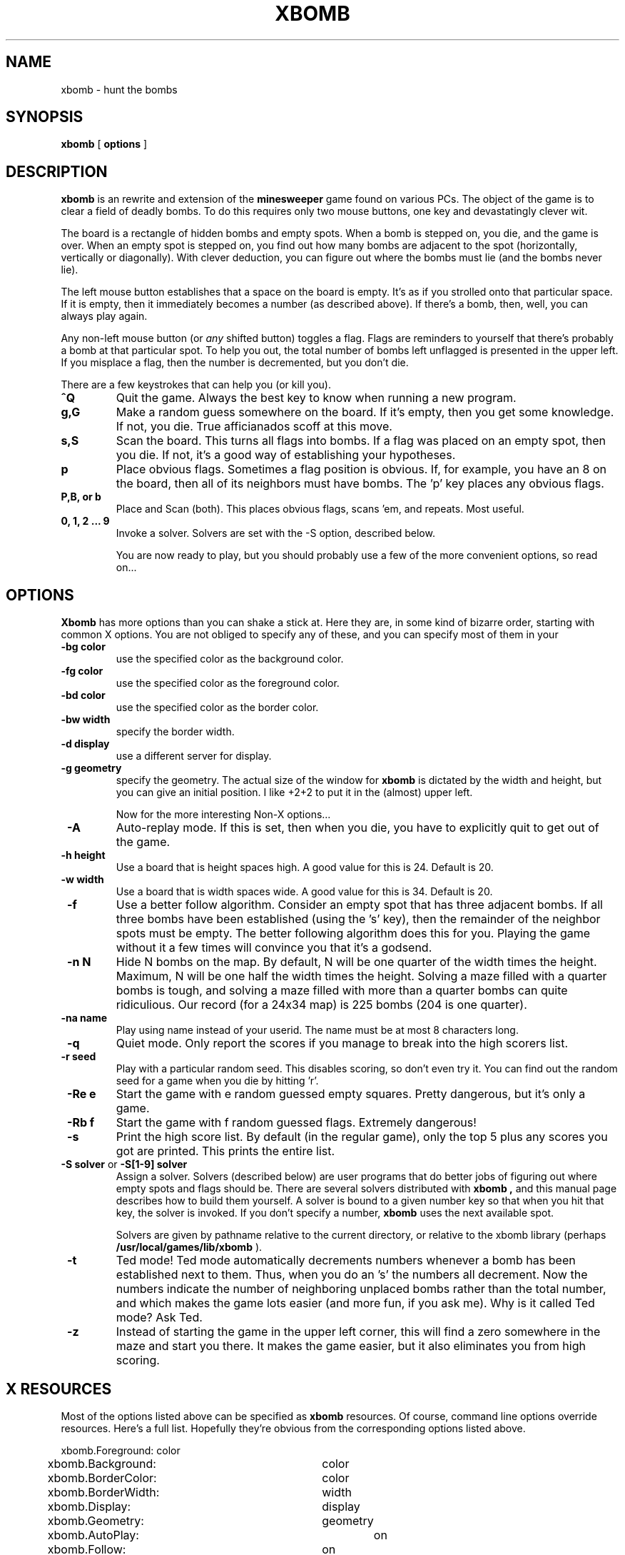 .TH XBOMB 6 "5 October 1992"

.SH NAME
xbomb \- hunt the bombs

.SH SYNOPSIS
.B xbomb
[
.B options
]

.SH DESCRIPTION
.LP
.B xbomb
is an rewrite and extension of the
.B minesweeper
game found on various PCs.  The object of the game is to clear a field
of deadly bombs.  To do this requires only two mouse buttons, one key
and devastatingly clever wit.

The board is a rectangle of hidden bombs and empty spots.  When a bomb
is stepped on, you die, and the game is over.  When an empty spot is 
stepped on, you find out how many bombs are adjacent to the spot (horizontally,
vertically or diagonally).  With clever deduction, you can figure out where 
the bombs must lie (and the bombs never lie).

The left mouse button establishes that a space on the board is empty.
It's as if you strolled onto that particular space.  If it is empty, then
it immediately becomes a number (as described above).  If there's a bomb,
then, well, you can always play again.

Any non-left mouse button (or 
.I any 
shifted button) toggles a flag.  Flags are reminders to yourself that
there's probably a bomb at that particular spot.  To help you out, the
total number of bombs left unflagged is presented in the upper left.
If you misplace a flag, then the number is decremented, but you don't
die.

There are a few keystrokes that can help you (or kill you).

.IP "\fB^Q\fP"
Quit the game.  Always the best key to know when running a new program.

.IP \fBg,G\fP
Make a random guess somewhere on the board.  If it's empty, then you
get some knowledge.  If not, you die.  True afficianados scoff at this
move.

.IP \fBs,S\fP
Scan the board.  This turns all flags into bombs.  If a flag was placed
on an empty spot, then you die.  If not, it's a good way of establishing
your hypotheses.

.IP \fBp\fP
Place obvious flags.  Sometimes a flag position is obvious.  If, for example,
you have an 8 on the board, then all of its neighbors must have bombs.
The 'p' key places any obvious flags.

.IP "\fBP,B, or b\fP"
Place and Scan (both).  This places obvious flags, scans 'em, and repeats.
Most useful.

.IP "\fB0, 1, 2 ... 9\fP"
Invoke a solver.  Solvers are set with the -S option, described below.

You are now ready to play, but you should probably use a few of the more
convenient options, so read on...

.SH "OPTIONS"
.B Xbomb
has more options than you can shake a stick at.  Here they are, in
some kind of bizarre order, starting with common X options.  You are not
obliged to specify any of these, and you can specify most of them in your 
.Xdefaults file as well (see below).  We recommend the latter approach.

.IP "\fB-bg color\fP"
use the specified color as the background color.

.IP "\fB -fg color \fP"
use the specified color as the foreground color.

.IP "\fB -bd color \fP"
use the specified color as the border color.

.IP "\fB -bw width \fP"
specify the border width.

.IP "\fB -d display \fP"
use a different server for display.

.IP "\fB -g geometry \fP"
specify the geometry.  The actual size of the window for 
.B xbomb
is dictated by
the width and height, but you can give an initial position.  I like +2+2 to
put it in the (almost) upper left.

Now for the more interesting Non-X options...

.IP "\fB -A \fP"
Auto-replay mode.  If this is set, then when you die, you have to explicitly
quit to get out of the game.

.IP "\fB -h height \fP"
Use a board that is height spaces high.  A good value for this is 24.
Default is 20.

.IP "\fB -w width \fP"
Use a board that is width spaces wide.  A good value for this is 34.
Default is 20.

.IP "\fB -f \fP"
Use a better follow algorithm.  Consider an empty spot that has three
adjacent bombs.  If all three bombs have been established (using the 's'
key), then the remainder of the neighbor spots must be empty.  The better
following algorithm does this for you.  Playing the game without it a few
times will convince you that it's a godsend.

.IP "\fB -n N \fP"
Hide N bombs on the map.  By default, N will be one quarter of the width
times the height.  Maximum, N will be one half the width times the height.
Solving a maze filled with a quarter bombs is tough,
and solving a maze filled with more than a quarter bombs can quite ridiculious.
Our record (for a 24x34 map) is 225 bombs (204 is one quarter).

.IP "\fB -na name \fP"
Play using name instead of your userid.  The name must be at most 8 
characters long.

.IP "\fB -q \fP"
Quiet mode.  Only report the scores if you manage to break into the 
high scorers list.

.IP "\fB -r seed \fP"
Play with a particular random seed.  This disables scoring, so don't
even try it.  You can find out the random seed for a game when you die
by hitting 'r'.

.IP "\fB -Re e \fP"
Start the game with e random guessed empty squares.  Pretty dangerous, but
it's only a game.

.IP "\fB -Rb f \fP"
Start the game with f random guessed flags.  Extremely dangerous!

.IP "\fB -s \fP"
Print the high score list.  By default (in the regular game), only the
top 5 plus any scores you got are printed.  This prints the entire list.

.IP "\fB -S solver \fP or \fB -S[1-9] solver \fP"
Assign a solver.  Solvers (described below) are user programs that
do better jobs of figuring out where empty spots and flags should be.
There are several solvers distributed with 
.B xbomb ,
and this manual page
describes how to build them yourself.  A solver is bound to a given number key
so that when you hit that key, the solver is invoked.  If you don't
specify a number, 
.B xbomb
uses the next available spot.

Solvers are given by pathname relative to the current directory,
or relative to the xbomb library (perhaps
.B /usr/local/games/lib/xbomb
).

.IP "\fB -t \fP"
Ted mode!  Ted mode automatically decrements numbers whenever a bomb has
been established next to them.  Thus, when you do an 's' the numbers all
decrement.  Now the numbers indicate the number of neighboring unplaced
bombs rather than the total number, and which makes the game lots easier
(and more fun, if you ask me).
Why is it called Ted mode?  Ask Ted.

.IP "\fB -z \fP"
Instead of starting the game in the upper left corner, this will find a zero
somewhere in the maze and start you there.  It makes the game easier, but
it also eliminates you from high scoring.

.SH "X RESOURCES"

Most of the options listed above can be specified as 
.B xbomb
resources.  
Of course, command line options override resources.
Here's a full list.  Hopefully they're obvious from the corresponding
options listed above.

.nf
xbomb.Foreground:		color
xbomb.Background:  		color
xbomb.BorderColor: 		color
xbomb.BorderWidth: 		width
xbomb.Display:     		display
xbomb.Geometry:    		geometry
xbomb.AutoPlay:			on
xbomb.Follow:      		on
xbomb.Width:       		width
xbomb.Height:			height
xbomb.NumberBombs:		N
xbomb.Name:			name
xbomb.RandomEmpty:		e
xbomb.RandomBombs:		b
xbomb.Quiet:			on
xbomb.Solver[1-9]:		solver
xbomb.TedMode:			on
xbomb.StartWithZero:	on
.fi


I personally like the following:

.nf
xbomb.Foreground:               PapayaWhip
xbomb.Background:               DarkBlue
xbomb.AutoPlay:                 on
xbomb.Follow:                   on
xbomb.TedMode:                  on
xbomb.Geometry:                 +2+2
xbomb.Height:                   24
xbomb.Width:                    34
xbomb.Solver1:                  pattern_solver
xbomb.Solver2:			statistics
xbomb.Solver3:                  prob_solver
xbomb.Quiet:                    on
.fi

Note that I have to specify the number of bombs on the command line, or
I'll get the default (one quarter).

.SH "SOLVER INTERFACE"

.B Xbomb
allows ``solvers'' to assist the player in doing tedious parts
of the game.
To allow flexibility (and prevent cheating),
these solvers are separate programs from the game itself.
Solvers communcate only through standard input and output
with the game.

Each a user invokes a solver,
.B xbomb 
prints the current state of the game to the
solver's standard input (after starting the solver, of course).
The format of the game is:

	INFORMATION

	MAP

``Information'' is a number line containing either ``numbombs N''
or ``mouse X Y'' (N, X, and Y are numbers).
``Map'' is the line ``map'' followed by an ASCII copy of the map
terminated by a blank line.
In the map,
digits show the number of neighboring bombs,
X's show bombs that have been verified,
f's designate flags,
e's indicate squares flagged as ``empty'' (not yet implemented),
and periods are unknown squares.

After a solver receives a map,
it must respond with any actions it wishes to take
followed by a blank line.  Each action is of the form ``X Y A''
where X and Y are the grid location and A is either ``f''
for flag as a bomb, ``m'' for move to this location,
or ``e'' for flag as empty (``e'' is not yet implemented).
A solver 
.I must
respond with at least a single blank line
or the game will not continue.

.B xbomb
comes with a bunch of solvers,  Well, three (or so).  Try 'em out.
In particular, 
.B pattern_solver
is a must if you want to get anywhere in the world.  There is *no*
truth to the rumor that it will be entered in next year's Obfuscated
C code contest.

.SH AUTHORS

.B xbomb 
is mostly the fault of Matthew Merzbacher (matthew@cs.ucla.edu),
who created absolutely no bugs at all.
He had altogether too much help from John Heidemann (johnh@cs.ucla.edu), 
who was responsible for the solver interface,
and so introduced a bug allowing anyone to write the score file.
Michial Gunter (gunter@cs.ucla.edu)
did the random seed code,
introducing a bug allowing anyone to complete any maze perfectly.

Lots of playtesters could
fill this man page, but we'll mention only Dave Ratner (ratner@cs.ucla.edu)
because he likes to see his name in print, Scott Turner (srt@aero.org)
because he was the first non-UCLA installer and because he always mentions
us in his man pages,
and Trent Bills (tbills@cse.unl.edu)
because we want him to include us in his man pages someday.

If you like this code, send us thanks, money, 
or a postcard from your next vacation.

.nf
Matthew Merzbacher
John Heidemann
Michial Gunter
Dave Ratner

UCLA Computer Science
3436 Boelter Hall
405 Hilgard Ave.
Los Angeles, CA
90024
.fi

.SH LEGALESE

.B xbomb
is Copyright (C) 1992 by Matthew Merzbacher, Los Angeles, CA.
All rights reserved.  Permission is granted to freely distribute
this as long as this copyright message is retained intact.
Permission to distribute this as part of a commerical product
requires explicit permission of the author.


.SH BUGS
Rapid, repeated solver invocations cause the program to bomb
with a failed pipe.  Fix this, and you win a cookie.

.SH "SEE ALSO"
.BR X11(1)
